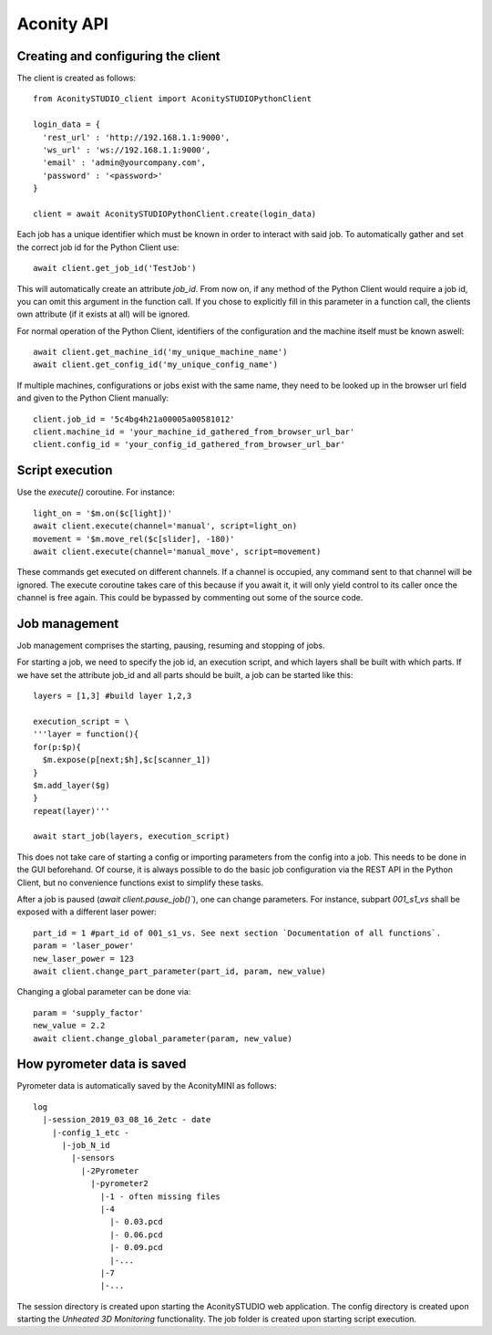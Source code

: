 ===========
Aconity API
===========

-----------------------------------
Creating and configuring the client
-----------------------------------

The client is created as follows::

  from AconitySTUDIO_client import AconitySTUDIOPythonClient

  login_data = {
    'rest_url' : 'http://192.168.1.1:9000',
    'ws_url' : 'ws://192.168.1.1:9000',
    'email' : 'admin@yourcompany.com',
    'password' : '<password>'
  }

  client = await AconitySTUDIOPythonClient.create(login_data)

Each job has a unique identifier which must be known in order to interact with said job.
To automatically gather and set the correct job id for the Python Client use::

   await client.get_job_id('TestJob')

This will automatically create an attribute `job_id`. From now on, if any method
of the Python Client would require a job id, you can omit this argument in the
function call. If you chose to explicitly fill in this parameter in a function
call, the clients own attribute (if it exists at all) will be ignored.

For normal operation of the Python Client, identifiers of the configuration and
the machine itself must be known aswell::

  await client.get_machine_id('my_unique_machine_name')
  await client.get_config_id('my_unique_config_name')

If multiple machines, configurations or jobs exist with the same name, they need
to be looked up in the browser url field and given to the Python Client manually::

  client.job_id = '5c4bg4h21a00005a00581012'
  client.machine_id = 'your_machine_id_gathered_from_browser_url_bar'
  client.config_id = 'your_config_id_gathered_from_browser_url_bar'

----------------
Script execution
----------------

Use the `execute()` coroutine. For instance::

  light_on = '$m.on($c[light])'
  await client.execute(channel='manual', script=light_on)
  movement = '$m.move_rel($c[slider], -180)'
  await client.execute(channel='manual_move', script=movement)

These commands get executed on different channels. If a channel is occupied,
any command sent to that channel will be ignored. The execute coroutine takes
care of this because if you await it, it will only yield control to its caller
once the channel is free again. This could be bypassed by commenting out some
of the source code.


--------------
Job management
--------------

Job management comprises the starting, pausing, resuming and stopping of jobs.

For starting a job, we need to specify the job id, an execution script, and which
layers shall be built with which parts. If we have set the attribute job_id and
all parts should be built, a job can be started like this::

  layers = [1,3] #build layer 1,2,3

  execution_script = \
  '''layer = function(){
  for(p:$p){
    $m.expose(p[next;$h],$c[scanner_1])
  }
  $m.add_layer($g)
  }
  repeat(layer)'''

  await start_job(layers, execution_script)

This does not take care of starting a config or importing parameters from the
config into a job. This needs to be done in the GUI beforehand. Of course, it is
always possible to do the basic job configuration via the REST API in the Python
Client, but no convenience functions exist to simplify these tasks.

After a job is paused (`await client.pause_job()``), one can change parameters.
For instance, subpart `001_s1_vs` shall be exposed with a different laser power::

  part_id = 1 #part_id of 001_s1_vs. See next section `Documentation of all functions`.
  param = 'laser_power'
  new_laser_power = 123
  await client.change_part_parameter(part_id, param, new_value)

Changing a global parameter can be done via::

  param = 'supply_factor'
  new_value = 2.2
  await client.change_global_parameter(param, new_value)

---------------------------
How pyrometer data is saved
---------------------------

Pyrometer data is automatically saved by the AconityMINI as follows::

  log
    |-session_2019_03_08_16_2etc - date
      |-config_1_etc -
        |-job_N_id
          |-sensors
            |-2Pyrometer
              |-pyrometer2
                |-1 - often missing files
                |-4
                  |- 0.03.pcd
                  |- 0.06.pcd
                  |- 0.09.pcd
                  |-...
                |-7
                |-...


The session directory is created upon starting the AconitySTUDIO web application.
The config directory is created upon starting the `Unheated 3D Monitoring` functionality.
The job folder is created upon starting script execution.
